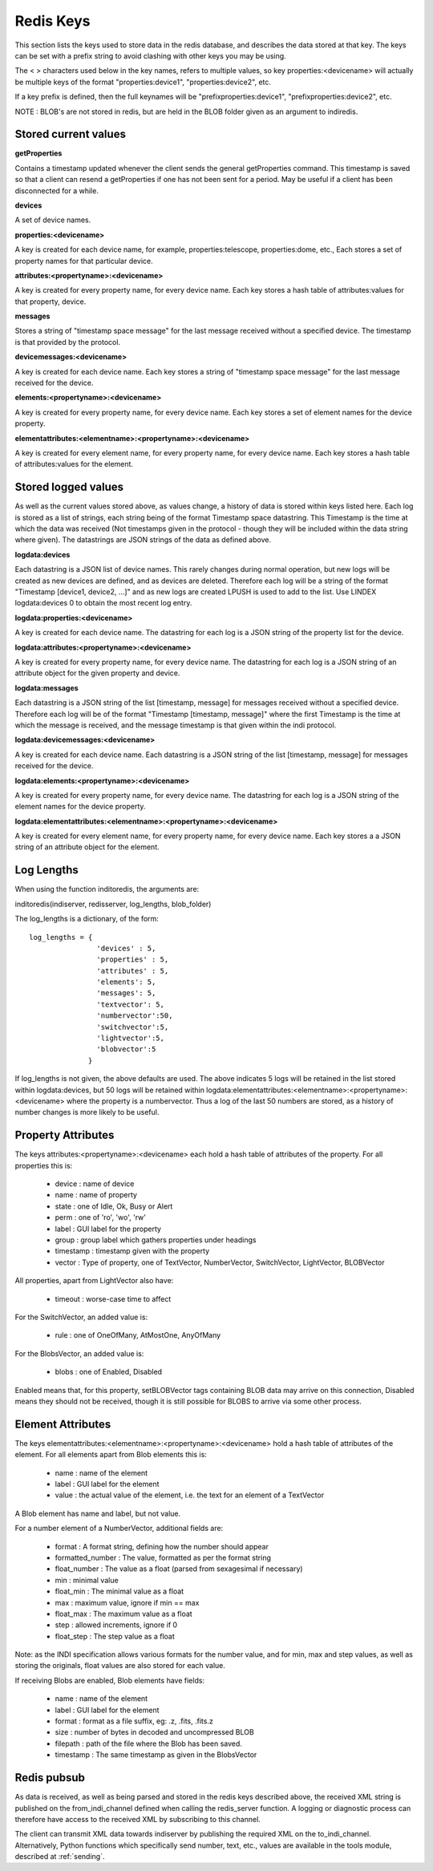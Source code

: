 Redis Keys
==========

This section lists the keys used to store data in the redis database, and describes the data stored at that key. The keys can be set with a prefix string to avoid clashing with other keys you may be using.

The < > characters used below in the key names, refers to multiple values, so key properties:<devicename> will actually be multiple keys of the format "properties:device1", "properties:device2", etc.

If a key prefix is defined, then the full keynames will be "prefixproperties:device1", "prefixproperties:device2", etc.

NOTE : BLOB's are not stored in redis, but are held in the BLOB folder given as an argument to indiredis.

Stored current values
^^^^^^^^^^^^^^^^^^^^^

**getProperties**

Contains a timestamp updated whenever the client sends the general getProperties command. This timestamp is saved so that a client can resend a getProperties if one has not been sent for a period. May be useful if a client has been disconnected for a while.

**devices**

A set of device names.

**properties:<devicename>**

A key is created for each device name, for example, properties:telescope, properties:dome, etc., Each stores a set of property names for that particular device.

**attributes:<propertyname>:<devicename>**

A key is created for every property name, for every device name. Each key stores a hash table of attributes:values for that property, device.

**messages**

Stores a string of "timestamp space message" for the last message received without a specified device. The timestamp is that provided by the protocol.

**devicemessages:<devicename>**

A key is created for each device name. Each key stores a string of "timestamp space message" for the last message received for the device.

**elements:<propertyname>:<devicename>**

A key is created for every property name, for every device name. Each key stores a set of element names for the device property.

**elementattributes:<elementname>:<propertyname>:<devicename>**

A key is created for every element name, for every property name, for every device name. Each key stores a hash table of attributes:values for the element.

.. _logs:

Stored logged values
^^^^^^^^^^^^^^^^^^^^

As well as the current values stored above, as values change, a history of data is stored within keys listed here. Each log is stored as a list of strings, each string being of the format Timestamp space datastring.  This Timestamp is the time at which the data was received (Not timestamps given in the protocol - though they will be included within the data string where given). The datastrings are JSON strings of the data as defined above.

**logdata:devices**

Each datastring is a JSON list of device names. This rarely changes during normal operation, but new logs will be created as new devices are defined, and as devices are deleted. Therefore each log will be a string of the format "Timestamp [device1, device2, ...]" and as new logs are created LPUSH is used to add to the list. Use LINDEX logdata:devices 0 to obtain the most recent log entry.

**logdata:properties:<devicename>**

A key is created for each device name. The datastring for each log is a JSON string of the property list for the device.

**logdata:attributes:<propertyname>:<devicename>**

A key is created for every property name, for every device name. The datastring for each log is a JSON string of an attribute object for the given property and device.

**logdata:messages**

Each datastring is a JSON string of the list [timestamp, message] for messages received without a specified device. Therefore each log will be of the format "Timestamp [timestamp, message]" where the first Timestamp is the time at which the message is received, and the message timestamp is that given within the indi protocol.

**logdata:devicemessages:<devicename>**

A key is created for each device name. Each datastring is a JSON string of the list [timestamp, message] for messages received for the device.

**logdata:elements:<propertyname>:<devicename>**

A key is created for every property name, for every device name. The datastring for each log is a JSON string of the element names for the device property.

**logdata:elementattributes:<elementname>:<propertyname>:<devicename>**

A key is created for every element name, for every property name, for every device name. Each key stores a a JSON string of an attribute object for the element.

.. _log_lengths:

Log Lengths
^^^^^^^^^^^

When using the function inditoredis, the arguments are:

inditoredis(indiserver, redisserver, log_lengths, blob_folder)

The log_lengths is a dictionary, of the form::

    log_lengths = {
                    'devices' : 5,
                    'properties' : 5,
                    'attributes' : 5,
                    'elements': 5,
                    'messages': 5,
                    'textvector': 5,
                    'numbervector':50,
                    'switchvector':5,
                    'lightvector':5,
                    'blobvector':5
                  }

 
If log_lengths is not given, the above defaults are used. The above indicates 5 logs will be retained in the list stored within logdata:devices, but 50 logs will be retained within logdata:elementattributes:<elementname>:<propertyname>:<devicename> where the property is a numbervector. Thus a log of the last 50 numbers are stored, as a history of number changes is more likely to be useful.

Property Attributes
^^^^^^^^^^^^^^^^^^^

The keys attributes:<propertyname>:<devicename> each hold a hash table of attributes of the property. For all properties this is:

    * device : name of device
    * name : name of property
    * state : one of Idle, Ok, Busy or Alert
    * perm : one of 'ro', 'wo', 'rw'
    * label : GUI label for the property
    * group : group label which gathers properties under headings
    * timestamp : timestamp given with the property
    * vector : Type of property, one of TextVector, NumberVector, SwitchVector, LightVector, BLOBVector

All properties, apart from LightVector also have:

    * timeout : worse-case time to affect

For the SwitchVector, an added value is:

    * rule : one of OneOfMany, AtMostOne, AnyOfMany

For the BlobsVector, an added value is:

    * blobs : one of Enabled, Disabled

Enabled means that, for this property, setBLOBVector tags containing BLOB data may arrive on this connection, Disabled means they should not be received, though it is still possible for BLOBS to arrive via some other process.
    

Element Attributes
^^^^^^^^^^^^^^^^^^

The keys elementattributes:<elementname>:<propertyname>:<devicename> hold a hash table of attributes of the element. For all elements apart from Blob elements this is:

    * name : name of the element
    * label : GUI label for the element
    * value : the actual value of the element, i.e. the text for an element of a TextVector

A Blob element has name and label, but not value.

For a number element of a NumberVector, additional fields are:

    * format : A format string, defining how the number should appear
    * formatted_number : The value, formatted as per the format string
    * float_number : The value as a float (parsed from sexagesimal if necessary)
    * min : minimal value
    * float_min : The minimal value as a float
    * max : maximum value, ignore if min == max
    * float_max : The maximum value as a float
    * step : allowed increments, ignore if 0
    * float_step : The step value as a float

Note: as the INDI specification allows various formats for the number value, and for min, max and step values, as well as storing the originals, float values are also stored for each value.

If receiving Blobs are enabled, Blob elements have fields:

    * name : name of the element
    * label : GUI label for the element
    * format : format as a file suffix, eg: .z, .fits, .fits.z
    * size : number of bytes in decoded and uncompressed BLOB
    * filepath : path of the file where the Blob has been saved.
    * timestamp : The same timestamp as given in the BlobsVector


Redis pubsub
^^^^^^^^^^^^

As data is received, as well as being parsed and stored in the redis keys described above, the received XML string is published on the from_indi_channel defined when calling the redis_server function. A logging or diagnostic process can therefore have access to the received XML by subscribing to this channel.

The client can transmit XML data towards indiserver by publishing the required XML on the to_indi_channel.  Alternatively, Python functions which specifically send number, text, etc., values are available in the tools module, described at :ref:`sending`.

